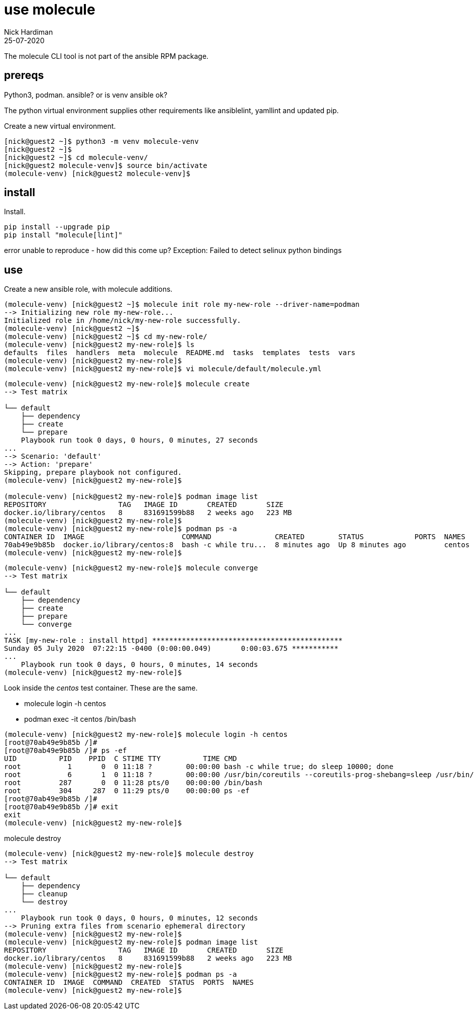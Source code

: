 = use molecule
Nick Hardiman 
:source-highlighter: highlight.js
:revdate: 25-07-2020

The molecule CLI tool is not part of the ansible RPM package.

== prereqs 

Python3, podman.
ansible? or is venv ansible ok?



The python virtual environment supplies other requirements like ansiblelint, yamllint and updated pip.


Create a new virtual environment. 

[source,shell]
----
[nick@guest2 ~]$ python3 -m venv molecule-venv
[nick@guest2 ~]$ 
[nick@guest2 ~]$ cd molecule-venv/
[nick@guest2 molecule-venv]$ source bin/activate
(molecule-venv) [nick@guest2 molecule-venv]$ 
----

== install 

Install. 

[source,shell]
----
pip install --upgrade pip
pip install "molecule[lint]"
----

error
unable to reproduce - how did this come up?
Exception: Failed to detect selinux python bindings

== use 

Create a new ansible role, with molecule additions. 

[source,shell]
----
(molecule-venv) [nick@guest2 ~]$ molecule init role my-new-role --driver-name=podman
--> Initializing new role my-new-role...
Initialized role in /home/nick/my-new-role successfully.
(molecule-venv) [nick@guest2 ~]$ 
(molecule-venv) [nick@guest2 ~]$ cd my-new-role/
(molecule-venv) [nick@guest2 my-new-role]$ ls
defaults  files  handlers  meta  molecule  README.md  tasks  templates  tests  vars
(molecule-venv) [nick@guest2 my-new-role]$ 
(molecule-venv) [nick@guest2 my-new-role]$ vi molecule/default/molecule.yml 
----


[source,shell]
----
(molecule-venv) [nick@guest2 my-new-role]$ molecule create
--> Test matrix
    
└── default
    ├── dependency
    ├── create
    └── prepare
    Playbook run took 0 days, 0 hours, 0 minutes, 27 seconds
...
--> Scenario: 'default'
--> Action: 'prepare'
Skipping, prepare playbook not configured.
(molecule-venv) [nick@guest2 my-new-role]$ 

(molecule-venv) [nick@guest2 my-new-role]$ podman image list
REPOSITORY                 TAG   IMAGE ID       CREATED       SIZE
docker.io/library/centos   8     831691599b88   2 weeks ago   223 MB
(molecule-venv) [nick@guest2 my-new-role]$ 
(molecule-venv) [nick@guest2 my-new-role]$ podman ps -a
CONTAINER ID  IMAGE                       COMMAND               CREATED        STATUS            PORTS  NAMES
70ab49e9b85b  docker.io/library/centos:8  bash -c while tru...  8 minutes ago  Up 8 minutes ago         centos
(molecule-venv) [nick@guest2 my-new-role]$
----

[source,shell]
----
(molecule-venv) [nick@guest2 my-new-role]$ molecule converge
--> Test matrix
    
└── default
    ├── dependency
    ├── create
    ├── prepare
    └── converge
...
TASK [my-new-role : install httpd] *********************************************
Sunday 05 July 2020  07:22:15 -0400 (0:00:00.049)       0:00:03.675 ***********
...
    Playbook run took 0 days, 0 hours, 0 minutes, 14 seconds
(molecule-venv) [nick@guest2 my-new-role]$ 
----

Look inside the _centos_ test container. 
These are the same. 

* molecule login -h centos
* podman exec -it centos /bin/bash

[source,shell]
----
(molecule-venv) [nick@guest2 my-new-role]$ molecule login -h centos
[root@70ab49e9b85b /]# 
[root@70ab49e9b85b /]# ps -ef
UID          PID    PPID  C STIME TTY          TIME CMD
root           1       0  0 11:18 ?        00:00:00 bash -c while true; do sleep 10000; done
root           6       1  0 11:18 ?        00:00:00 /usr/bin/coreutils --coreutils-prog-shebang=sleep /usr/bin/sleep 10000
root         287       0  0 11:28 pts/0    00:00:00 /bin/bash
root         304     287  0 11:29 pts/0    00:00:00 ps -ef
[root@70ab49e9b85b /]# 
[root@70ab49e9b85b /]# exit      
exit
(molecule-venv) [nick@guest2 my-new-role]$ 
----

molecule destroy

[source,shell]
----
(molecule-venv) [nick@guest2 my-new-role]$ molecule destroy
--> Test matrix
    
└── default
    ├── dependency
    ├── cleanup
    └── destroy
...
    Playbook run took 0 days, 0 hours, 0 minutes, 12 seconds
--> Pruning extra files from scenario ephemeral directory
(molecule-venv) [nick@guest2 my-new-role]$ 
(molecule-venv) [nick@guest2 my-new-role]$ podman image list
REPOSITORY                 TAG   IMAGE ID       CREATED       SIZE
docker.io/library/centos   8     831691599b88   2 weeks ago   223 MB
(molecule-venv) [nick@guest2 my-new-role]$ 
(molecule-venv) [nick@guest2 my-new-role]$ podman ps -a
CONTAINER ID  IMAGE  COMMAND  CREATED  STATUS  PORTS  NAMES
(molecule-venv) [nick@guest2 my-new-role]$ 
----


